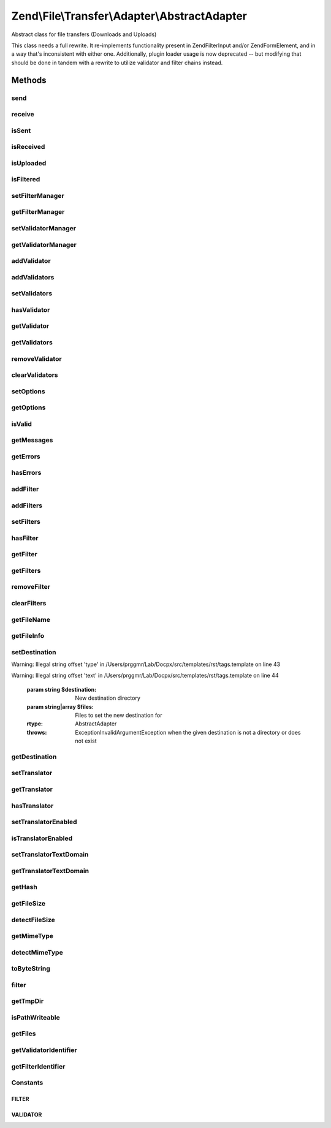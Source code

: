 .. /File/Transfer/Adapter/AbstractAdapter.php generated using docpx on 01/15/13 05:29pm


Zend\\File\\Transfer\\Adapter\\AbstractAdapter
**********************************************


Abstract class for file transfers (Downloads and Uploads)

This class needs a full rewrite. It re-implements functionality present in
Zend\Filter\Input and/or Zend\Form\Element, and in a way that's inconsistent
with either one. Additionally, plugin loader usage is now deprecated -- but
modifying that should be done in tandem with a rewrite to utilize validator
and filter chains instead.



Methods
=======

send
----

.. function:: send([$options = false])


    Send file

    :param mixed $options: 

    :rtype: bool 



receive
-------

.. function:: receive([$options = false])


    Receive file

    :param mixed $options: 

    :rtype: bool 



isSent
------

.. function:: isSent([$files = false])


    Is file sent?

    :param array|string|null $files: 

    :rtype: bool 



isReceived
----------

.. function:: isReceived([$files = false])


    Is file received?

    :param array|string|null $files: 

    :rtype: bool 



isUploaded
----------

.. function:: isUploaded([$files = false])


    Has a file been uploaded ?

    :param array|string|null $files: 

    :rtype: bool 



isFiltered
----------

.. function:: isFiltered([$files = false])


    Has the file been filtered ?

    :param array|string|null $files: 

    :rtype: bool 



setFilterManager
----------------

.. function:: setFilterManager($filterManager)


    Set the filter plugin manager instance

    :param FilterPluginManager $filterManager: 

    :rtype: AbstractAdapter 



getFilterManager
----------------

.. function:: getFilterManager()


    Get the filter plugin manager instance

    :rtype: FilterPluginManager 



setValidatorManager
-------------------

.. function:: setValidatorManager($validatorManager)


    Set the validator plugin manager instance

    :param ValidatorPluginManager $validatorManager: 

    :rtype: AbstractAdapter 



getValidatorManager
-------------------

.. function:: getValidatorManager()


    Get the validator plugin manager instance

    :rtype: ValidatorPluginManager 



addValidator
------------

.. function:: addValidator($validator, [$breakChainOnFailure = false, [$options = false, [$files = false]]])


    Adds a new validator for this class

    :param string|Validator\ValidatorInterface $validator: Type of validator to add
    :param bool $breakChainOnFailure: If the validation chain should stop an failure
    :param string|array $options: Options to set for the validator
    :param string|array $files: Files to limit this validator to

    :rtype: AbstractAdapter 

    :throws: Exception\InvalidArgumentException for invalid type



addValidators
-------------

.. function:: addValidators($validators, [$files = false])


    Add Multiple validators at once

    :param array $validators: 
    :param string|array $files: 

    :rtype: AbstractAdapter 

    :throws: Exception\InvalidArgumentException for invalid type



setValidators
-------------

.. function:: setValidators($validators, [$files = false])


    Sets a validator for the class, erasing all previous set

    :param array $validators: Validators to set
    :param string|array $files: Files to limit this validator to

    :rtype: AbstractAdapter 



hasValidator
------------

.. function:: hasValidator($name)


    Determine if a given validator has already been registered

    :param string $name: 

    :rtype: bool 



getValidator
------------

.. function:: getValidator($name)


    Retrieve individual validator

    :param string $name: 

    :rtype: Validator\ValidatorInterface|null 



getValidators
-------------

.. function:: getValidators([$files = false])


    Returns all set validators

    :param string|array $files: (Optional) Returns the validator for this files

    :rtype: null|array List of set validators



removeValidator
---------------

.. function:: removeValidator($name)


    Remove an individual validator

    :param string $name: 

    :rtype: AbstractAdapter 



clearValidators
---------------

.. function:: clearValidators()


    Remove all validators

    :rtype: AbstractAdapter 



setOptions
----------

.. function:: setOptions([$options = false, [$files = false]])


    Sets Options for adapters

    :param array $options: Options to set
    :param array $files: (Optional) Files to set the options for

    :rtype: AbstractAdapter 



getOptions
----------

.. function:: getOptions([$files = false])


    Returns set options for adapters or files

    :param array $files: (Optional) Files to return the options for

    :rtype: array Options for given files



isValid
-------

.. function:: isValid([$files = false])


    Checks if the files are valid

    :param string|array $files: (Optional) Files to check

    :rtype: bool True if all checks are valid



getMessages
-----------

.. function:: getMessages()


    Returns found validation messages

    :rtype: array 



getErrors
---------

.. function:: getErrors()


    Retrieve error codes

    :rtype: array 



hasErrors
---------

.. function:: hasErrors()


    Are there errors registered?

    :rtype: bool 



addFilter
---------

.. function:: addFilter($filter, [$options = false, [$files = false]])


    Adds a new filter for this class

    :param string|Filter\FilterInterface $filter: Type of filter to add
    :param string|array $options: Options to set for the filter
    :param string|array $files: Files to limit this filter to

    :rtype: AbstractAdapter 

    :throws: Exception\InvalidArgumentException for invalid type



addFilters
----------

.. function:: addFilters($filters, [$files = false])


    Add Multiple filters at once

    :param array $filters: 
    :param string|array $files: 

    :rtype: AbstractAdapter 



setFilters
----------

.. function:: setFilters($filters, [$files = false])


    Sets a filter for the class, erasing all previous set

    :param array $filters: Filter to set
    :param string|array $files: Files to limit this filter to

    :rtype: Filter\AbstractFilter 



hasFilter
---------

.. function:: hasFilter($name)


    Determine if a given filter has already been registered

    :param string $name: 

    :rtype: bool 



getFilter
---------

.. function:: getFilter($name)


    Retrieve individual filter

    :param string $name: 

    :rtype: Filter\FilterInterface|null 



getFilters
----------

.. function:: getFilters([$files = false])


    Returns all set filters

    :param string|array $files: (Optional) Returns the filter for this files

    :rtype: array List of set filters

    :throws: Exception\RuntimeException When file not found



removeFilter
------------

.. function:: removeFilter($name)


    Remove an individual filter

    :param string $name: 

    :rtype: AbstractAdapter 



clearFilters
------------

.. function:: clearFilters()


    Remove all filters

    :rtype: AbstractAdapter 



getFileName
-----------

.. function:: getFileName([$file = false, [$path = true]])


    Retrieves the filename of transferred files.

    :param string $file: (Optional) Element to return the filename for
    :param bool $path: (Optional) Should the path also be returned ?

    :rtype: string|array 



getFileInfo
-----------

.. function:: getFileInfo([$file = false])


    Retrieve additional internal file informations for files

    :param string $file: (Optional) File to get informations for

    :rtype: array 



setDestination
--------------

.. function:: setDestination($destination, [$files = false])


    Sets a new destination for the given files


Warning: Illegal string offset 'type' in /Users/prggmr/Lab/Docpx/src/templates/rst/tags.template on line 43

Warning: Illegal string offset 'text' in /Users/prggmr/Lab/Docpx/src/templates/rst/tags.template on line 44

    :param string $destination: New destination directory
    :param string|array $files: Files to set the new destination for

    :rtype: AbstractAdapter 

    :throws: Exception\InvalidArgumentException when the given destination is not a directory or does not exist



getDestination
--------------

.. function:: getDestination([$files = false])


    Retrieve destination directory value

    :param null|string|array $files: 

    :throws Exception\InvalidArgumentException: 

    :rtype: null|string|array 



setTranslator
-------------

.. function:: setTranslator([$translator = false, [$textDomain = false]])


    Sets translator to use in helper

    :param Translator $translator: [optional] translator.
                                Default is null, which sets no translator.
    :param string $textDomain: [optional] text domain
                                Default is null, which skips setTranslatorTextDomain

    :rtype: AbstractAdapter 



getTranslator
-------------

.. function:: getTranslator()


    Retrieve localization translator object

    :rtype: Translator|null 



hasTranslator
-------------

.. function:: hasTranslator()


    Checks if the helper has a translator

    :rtype: bool 



setTranslatorEnabled
--------------------

.. function:: setTranslatorEnabled([$flag = true])


    Indicate whether or not translation should be enabled

    :param bool $flag: 

    :rtype: AbstractAdapter 



isTranslatorEnabled
-------------------

.. function:: isTranslatorEnabled()


    Is translation enabled?

    :rtype: bool 



setTranslatorTextDomain
-----------------------

.. function:: setTranslatorTextDomain([$textDomain = "default"])


    Set translation text domain

    :param string $textDomain: 

    :rtype: AbstractAdapter 



getTranslatorTextDomain
-----------------------

.. function:: getTranslatorTextDomain()


    Return the translation text domain

    :rtype: string 



getHash
-------

.. function:: getHash([$hash = "crc32", [$files = false]])


    Returns the hash for a given file

    :param string $hash: Hash algorithm to use
    :param string|array $files: Files to return the hash for

    :rtype: string|array Hashstring

    :throws: Exception\InvalidArgumentException On unknown hash algorithm



getFileSize
-----------

.. function:: getFileSize([$files = false])


    Returns the real filesize of the file

    :param string|array $files: Files to get the filesize from

    :rtype: string|array Filesize

    :throws: Exception\InvalidArgumentException When the file does not exist



detectFileSize
--------------

.. function:: detectFileSize($value)


    Internal method to detect the size of a file

    :param array $value: File infos

    :rtype: string Filesize of given file



getMimeType
-----------

.. function:: getMimeType([$files = false])


    Returns the real mimetype of the file
    Uses fileinfo, when not available mime_magic and as last fallback a manual given mimetype

    :param string|array $files: Files to get the mimetype from

    :rtype: string|array MimeType

    :throws: Exception\InvalidArgumentException When the file does not exist



detectMimeType
--------------

.. function:: detectMimeType($value)


    Internal method to detect the mime type of a file

    :param array $value: File infos

    :rtype: string Mimetype of given file



toByteString
------------

.. function:: toByteString($size)


    Returns the formatted size

    :param integer $size: 

    :rtype: string 



filter
------

.. function:: filter([$files = false])


    Internal function to filter all given files

    :param string|array $files: (Optional) Files to check

    :rtype: bool False on error



getTmpDir
---------

.. function:: getTmpDir()


    Determine system TMP directory and detect if we have read access

    :rtype: string 

    :throws: Exception\RuntimeException if unable to determine directory



isPathWriteable
---------------

.. function:: isPathWriteable($path)


    Tries to detect if we can read and write to the given path

    :param string $path: 

    :rtype: bool 



getFiles
--------

.. function:: getFiles($files, [$names = false, [$noexception = false]])


    Returns found files based on internal file array and given files

    :param string|array $files: (Optional) Files to return
    :param bool $names: (Optional) Returns only names on true, else complete info
    :param bool $noexception: (Optional) Allows throwing an exception, otherwise returns an empty array

    :rtype: array Found files

    :throws: Exception\RuntimeException On false filename



getValidatorIdentifier
----------------------

.. function:: getValidatorIdentifier($name)


    Retrieve internal identifier for a named validator

    :param string $name: 

    :rtype: string 



getFilterIdentifier
-------------------

.. function:: getFilterIdentifier($name)


    Retrieve internal identifier for a named filter

    :param string $name: 

    :rtype: string 





Constants
---------

FILTER
++++++

VALIDATOR
+++++++++

